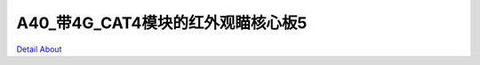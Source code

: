 A40_带4G_CAT4模块的红外观瞄核心板5 
===================================

.. image:: ./DGN_CORE5_V10_TOP1.jpg

.. image:: ./DGN_CORE5_V10_TOP2.jpg

.. image:: ./DGN_CORE5_V10_TOP3.jpg

.. image:: ./DGN_CORE5_V10_TOP4.jpg

.. image:: ./DGN_CORE5_V10_BOT1.jpg

.. image:: ./DGN_CORE5_V10_BOT2.jpg

`Detail About <https://allwinwaydocs.readthedocs.io/zh-cn/latest/about.html#about>`_